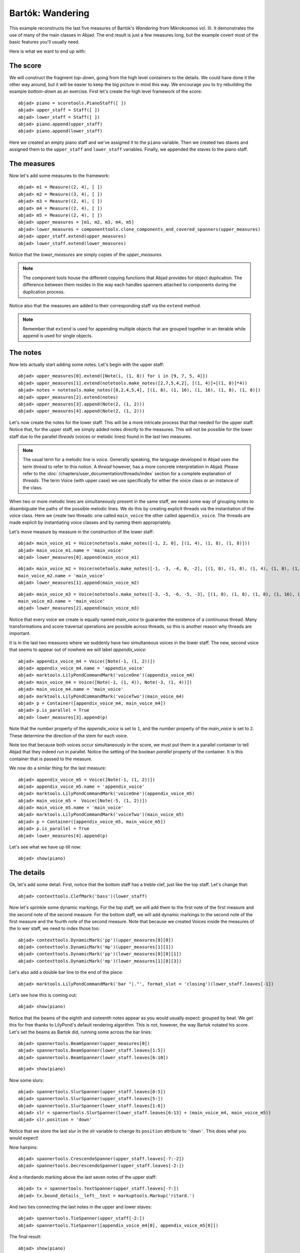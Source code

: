 Bartók: Wandering
=================

This example reconstructs the last five measures of Bartók's *Wandering* from Mikrokosmos vol. III.  It demonstrates the use of many of the main classes in Abjad. The end result is just a few measures long, but the example covert most of the basic features you'll usually need.

Here is what we want to end up with:

.. image :: images/bartok_final.png

The score
---------

We will construct the fragment `top-down`, going from the high level containers to the details. We could have done it the other way around, but it will be easier to keep the big picture in mind this way. We encourage you to try rebuilding the example `bottom-down` as an exercise. 
First let's create the high level framework of the score:

::

	abjad> piano = scoretools.PianoStaff([ ])
	abjad> upper_staff = Staff([ ])
	abjad> lower_staff = Staff([ ])
	abjad> piano.append(upper_staff)
	abjad> piano.append(lower_staff)


Here we created an empty piano staff and we've assigned it to the ``piano`` variable.
Then we created two staves and assigned them to the ``upper_staff`` and ``lower_staff`` variables.
Finally, we appended the staves to the piano staff.  

The measures
------------

Now let's add some measures to the framework:

::

	abjad> m1 = Measure((2, 4), [ ])
	abjad> m2 = Measure((3, 4), [ ])
	abjad> m3 = Measure((2, 4), [ ])
	abjad> m4 = Measure((2, 4), [ ])
	abjad> m5 = Measure((2, 4), [ ])
	abjad> upper_measures = [m1, m2, m3, m4, m5]
	abjad> lower_measures = componenttools.clone_components_and_covered_spanners(upper_measures)
	abjad> upper_staff.extend(upper_measures)
	abjad> lower_staff.extend(lower_measures)


Notice that the `lower_measures` are simply copies of the `upper_measures`. 

.. note::

   The component tools house the different copying functions that Abjad provides 
   for object duplication. 
   The difference between them resides in the way each handles spanners attached 
   to components during the duplication process.

Notice also that the measures are added to their corresponding staff via the ``extend`` method. 

.. note::

   Remember that ``extend`` is used for appending multiple objects that are 
   grouped together in an iterable while ``append`` is used for single objects.

The notes
---------

Now lets actually start adding some notes. Let's begin with the upper staff:

::

	abjad> upper_measures[0].extend([Note(i, (1, 8)) for i in [9, 7, 5, 4]])
	abjad> upper_measures[1].extend(notetools.make_notes([2,7,5,4,2], [(1, 4)]+[(1, 8)]*4))
	abjad> notes = notetools.make_notes([0,2,4,5,4], [(1, 8), (1, 16), (1, 16), (1, 8), (1, 8)])
	abjad> upper_measures[2].extend(notes)
	abjad> upper_measures[3].append(Note(2, (1, 2)))
	abjad> upper_measures[4].append(Note(2, (1, 2)))


Let's now create the notes for the lower staff. This will be a more intricate process that that needed for the upper staff. Notice that, for the upper staff, we simply added notes directly to the measures. This will not be possible for the lower staff due to the parallel `threads` (voices or melodic lines) found in the last two measures. 

.. note::
   The usual term for a melodic line is `voice`. Generally speaking, the language developed in Abjad uses the term *thread* to refer to this notion. A `thread` however, has a more concrete interpretation in Abjad. Please refer to the :doc:`/chapters/user_documentation/threads/index` section for a complete explanation of `threads`.
   The term Voice (with upper case) we use specifically for either the voice class or an instance of the class. 

When two or more melodic lines are simultaneously present in the same staff, we need some way of grouping notes to disambiguate the paths of the possible melodic lines. We do this by creating explicit threads via the instantiation of the voice class. Here we create two threads: one called ``main_voice`` the other called ``appendix_voice``. The threads are made explicit by instantiating voice classes and by naming them appropriately.  

Let's move measure by measure in the construction of the lower staff:

::

	abjad> main_voice_m1 = Voice(notetools.make_notes([-1, 2, 0], [(1, 4), (1, 8), (1, 8)]))
	abjad> main_voice_m1.name = 'main_voice'
	abjad> lower_measures[0].append(main_voice_m1)


::

	abjad> main_voice_m2 = Voice(notetools.make_notes([-1, -3, -4, 0, -2], [(1, 8), (1, 8), (1, 4), (1, 8), (1, 8)]))
	main_voice_m2.name = 'main_voice'
	abjad> lower_measures[1].append(main_voice_m2)


::

	abjad> main_voice_m3 = Voice(notetools.make_notes([-3, -5, -6, -5, -3], [(1, 8), (1, 8), (1, 8), (1, 16), (1, 16)]))
	main_voice_m3.name = 'main_voice'
	abjad> lower_measures[2].append(main_voice_m3)


Notice that every voice we create is equally named `main_voice` to guarantee the existence of a continuous thread. Many transformations and score traversal operations are possible across threads, so this is another reason why threads are important.  

It is in the last two measures where we suddenly have two simultaneous voices in the lower staff. The new, second voice that seems to appear out of nowhere we will label `appendix_voice`:

::

	abjad> appendix_voice_m4 = Voice([Note(-1, (1, 2))])
	abjad> appendix_voice_m4.name = 'appendix_voice'
	abjad> marktools.LilyPondCommandMark('voiceOne')(appendix_voice_m4)
	abjad> main_voice_m4 = Voice([Note(-1, (1, 4)), Note(-3, (1, 4))])
	abjad> main_voice_m4.name = 'main_voice'
	abjad> marktools.LilyPondCommandMark('voiceTwo')(main_voice_m4)
	abjad> p = Container([appendix_voice_m4, main_voice_m4])
	abjad> p.is_parallel = True
	abjad> lower_measures[3].append(p)


Note that the `number` property of the `appendix_voice` is set to ``1``, and the `number` property of the `main_voice` is set to ``2``. These determine the direction of the stem for each voice.

Note too that because both voices occur simultaneously in the score, we must put them in a parallel container to tell Abjad that they indeed run in parallel. Notice the setting of the boolean `parallel` property of the container. It is this container that is passed to the measure.

We now do a similar thing for the last measure:

::

	abjad> appendix_voice_m5 = Voice([Note(-1, (1, 2))])
	abjad> appendix_voice_m5.name = 'appendix_voice'
	abjad> marktools.LilyPondCommandMark('voiceOne')(appendix_voice_m5)
	abjad> main_voice_m5 =  Voice([Note(-5, (1, 2))])
	abjad> main_voice_m5.name = 'main_voice'
	abjad> marktools.LilyPondCommandMark('voiceTwo')(main_voice_m5)
	abjad> p = Container([appendix_voice_m5, main_voice_m5])
	abjad> p.is_parallel = True
	abjad> lower_measures[4].append(p)


Let's see what we have up till now:

::

	abjad> show(piano)

.. image:: images/bartok_framework.png

The details
-----------

Ok, let's add some detail. First, notice that the bottom staff has a treble clef, 
just like the top staff. 
Let's change that:

::

	abjad> contexttools.ClefMark('bass')(lower_staff)


Now let's sprinkle some dynamic markings. 
For the top staff, we will add them to the first note of the first measure 
and the second note of the second measure. 
For the bottom staff, we will add dynamic markings to the second note 
of the first measure and the fourth note of the second measure. 
Note that because we created Voices inside the measures of the lo
wer staff, we need to index those too:

::

	abjad> contexttools.DynamicMark('pp')(upper_measures[0][0])
	abjad> contexttools.DynamicMark('mp')(upper_measures[1][1])
	abjad> contexttools.DynamicMark('pp')(lower_measures[0][0][1])
	abjad> contexttools.DynamicMark('mp')(lower_measures[1][0][3])


Let's also add a double bar line to the end of the piece:

::

	abjad> marktools.LilyPondCommandMark('bar "|."', format_slot = 'closing')(lower_staff.leaves[-1])


Let's see how this is coming out:

::

	abjad> show(piano)

.. image:: images/bartok_notes.png

Notice that the beams of the eighth and sixteenth notes appear as you would usually expect: 
grouped by beat. 
We get this for free thanks to LilyPond's default rendering algorithm. 
This is not, however, the way Bartok notated his score. 
Let's set the beams as Bartok did, running some across the bar lines: 

::

	abjad> spannertools.BeamSpanner(upper_measures[0])
	abjad> spannertools.BeamSpanner(lower_staff.leaves[1:5])
	abjad> spannertools.BeamSpanner(lower_staff.leaves[6:10])


::

	abjad> show(piano)

.. image:: images/bartok_beams.png

Now some slurs: 

::

	abjad> spannertools.SlurSpanner(upper_staff.leaves[0:5])
	abjad> spannertools.SlurSpanner(upper_staff.leaves[5:])
	abjad> spannertools.SlurSpanner(lower_staff.leaves[1:6])
	abjad> slr = spannertools.SlurSpanner(lower_staff.leaves[6:13] + (main_voice_m4, main_voice_m5))
	abjad> slr.position = 'down'


Notice that we store the last slur in the `slr` variable to change 
its ``position`` attribute to ``'down'``. 
This does what you would expect!

Now hairpins:

::

	abjad> spannertools.CrescendoSpanner(upper_staff.leaves[-7:-2])
	abjad> spannertools.DecrescendoSpanner(upper_staff.leaves[-2:])


And a ritardando marking above the last seven notes of the upper staff:

::

	abjad> tx = spannertools.TextSpanner(upper_staff.leaves[-7:])
	abjad> tx.bound_details__left__text = markuptools.Markup('ritard.')


And two ties connecting the last notes in the upper and lower staves:

::

	abjad> spannertools.TieSpanner(upper_staff[-2:])
	abjad> spannertools.TieSpanner([appendix_voice_m4[0], appendix_voice_m5[0]])


The final result:

::

	abjad> show(piano)

.. image:: images/bartok_final.png
